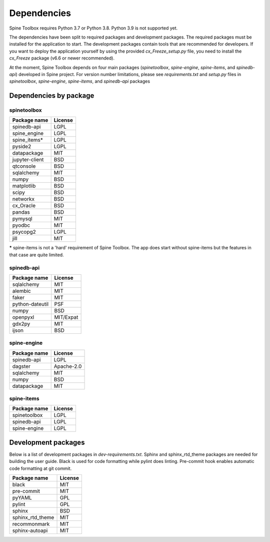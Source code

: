.. Spine Toolbox Dependencies
   Created 17.1.2019

************
Dependencies
************

Spine Toolbox requires Python 3.7 or Python 3.8. Python 3.9 is not supported yet.

The dependencies have been split to required packages and development packages. The required packages
must be installed for the application to start. The development packages contain tools that are
recommended for developers. If you want to deploy the application yourself by using the provided
*cx_Freeze_setup.py* file, you need to install the *cx_Freeze* package (v6.6 or newer recommended).

At the moment, Spine Toolbox depends on four main packages (*spinetoolbox*, *spine-engine*, *spine-items*,
and *spinedb-api*) developed in Spine project.
For version number limitations, please see `requirements.txt` and `setup.py` files in *spinetoolbox*,
*spine-engine*, *spine-items*, and *spinedb-api* packages

Dependencies by package
-----------------------

spinetoolbox
++++++++++++

+-------------------+---------------+
| Package name      |     License   |
+===================+===============+
| spinedb-api       |     LGPL      |
+-------------------+---------------+
| spine_engine      |     LGPL      |
+-------------------+---------------+
| spine_items*      |     LGPL      |
+-------------------+---------------+
| pyside2           |     LGPL      |
+-------------------+---------------+
| datapackage       |     MIT       |
+-------------------+---------------+
| jupyter-client    |     BSD       |
+-------------------+---------------+
| qtconsole         |     BSD       |
+-------------------+---------------+
| sqlalchemy        |     MIT       |
+-------------------+---------------+
| numpy             |     BSD       |
+-------------------+---------------+
| matplotlib        |     BSD       |
+-------------------+---------------+
| scipy             |     BSD       |
+-------------------+---------------+
| networkx          |     BSD       |
+-------------------+---------------+
| cx_Oracle         |     BSD       |
+-------------------+---------------+
| pandas            |     BSD       |
+-------------------+---------------+
| pymysql           |     MIT       |
+-------------------+---------------+
| pyodbc            |     MIT       |
+-------------------+---------------+
| psycopg2          |     LGPL      |
+-------------------+---------------+
| jill              |     MIT       |
+-------------------+---------------+

***** spine-items is not a 'hard' requirement of Spine Toolbox. The app does start without spine-items
but the features in that case are quite limited.

spinedb-api
+++++++++++

+-------------------+---------------+
| Package name      |     License   |
+===================+===============+
| sqlalchemy        |     MIT       |
+-------------------+---------------+
| alembic           |     MIT       |
+-------------------+---------------+
| faker             |     MIT       |
+-------------------+---------------+
| python-dateutil   |     PSF       |
+-------------------+---------------+
| numpy             |     BSD       |
+-------------------+---------------+
| openpyxl          |   MIT/Expat   |
+-------------------+---------------+
| gdx2py            |     MIT       |
+-------------------+---------------+
| ijson             |     BSD       |
+-------------------+---------------+

spine-engine
++++++++++++

+-------------------+---------------+
| Package name      |     License   |
+===================+===============+
| spinedb-api       |     LGPL      |
+-------------------+---------------+
| dagster           |  Apache-2.0   |
+-------------------+---------------+
| sqlalchemy        |     MIT       |
+-------------------+---------------+
| numpy             |     BSD       |
+-------------------+---------------+
| datapackage       |     MIT       |
+-------------------+---------------+

spine-items
+++++++++++

+-------------------+---------------+
| Package name      |     License   |
+===================+===============+
| spinetoolbox      |     LGPL      |
+-------------------+---------------+
| spinedb-api       |     LGPL      |
+-------------------+---------------+
| spine-engine      |     LGPL      |
+-------------------+---------------+

Development packages
--------------------

Below is a list of development packages in `dev-requirements.txt`. Sphinx and sphinx_rtd_theme
packages are needed for building the user guide. Black is used for code formatting while pylint
does linting. Pre-commit hook enables automatic code formatting at git commit.

+-------------------+---------------+
| Package name      |     License   |
+===================+===============+
| black             |     MIT       |
+-------------------+---------------+
| pre-commit        |     MIT       |
+-------------------+---------------+
| pyYAML            |     GPL       |
+-------------------+---------------+
| pylint            |     GPL       |
+-------------------+---------------+
| sphinx            |     BSD       |
+-------------------+---------------+
| sphinx_rtd_theme  |     MIT       |
+-------------------+---------------+
| recommonmark      |     MIT       |
+-------------------+---------------+
| sphinx-autoapi    |     MIT       |
+-------------------+---------------+
